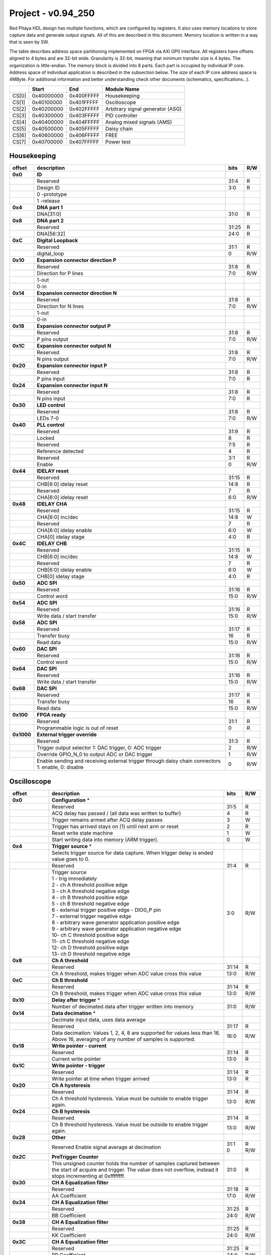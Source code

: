 .. _fpga_094_250:


Project - v0.94_250
*******************

Red Pitaya HDL design has multiple functions, which are configured by registers. It also uses memory locations to store capture data and generate output signals. All of this are described in this document. Memory location is written in a way that is seen by SW. 

The table describes address space partitioning implemented on FPGA via AXI GP0 interface. All registers have offsets aligned to 4 bytes and are 32-bit wide. Granularity is 32-bit, meaning that minimum transfer size is 4 bytes. The organization is little-endian.
The memory block is divided into 8 parts. Each part is occupied by individual IP core. Address space of individual application is described in the subsection below. The size of each IP core address space is 4MByte. 
For additional information and better understanding check other documents (schematics, specifications...).

.. tabularcolumns:: |p{15mm}|p{22mm}|p{22mm}|p{55mm}|

+--------+-------------+------------+----------------------------------+
|        |    Start    | End        | Module Name                      |
+========+=============+============+==================================+
| CS[0]  | 0x40000000  | 0x400FFFFF | Housekeeping                     |
+--------+-------------+------------+----------------------------------+
| CS[1]  | 0x40100000  | 0x401FFFFF | Oscilloscope                     |
+--------+-------------+------------+----------------------------------+
| CS[2]  | 0x40200000  | 0x402FFFFF | Arbitrary signal generator (ASG) |
+--------+-------------+------------+----------------------------------+
| CS[3]  | 0x40300000  | 0x403FFFFF | PID controller                   |
+--------+-------------+------------+----------------------------------+
| CS[4]  | 0x40400000  | 0x404FFFFF | Analog mixed signals (AMS)       |
+--------+-------------+------------+----------------------------------+
| CS[5]  | 0x40500000  | 0x405FFFFF | Daisy chain                      |
+--------+-------------+------------+----------------------------------+
| CS[6]  | 0x40600000  | 0x406FFFFF | FREE                             |
+--------+-------------+------------+----------------------------------+
| CS[7]  | 0x40700000  | 0x407FFFFF | Power test                       |
+--------+-------------+------------+----------------------------------+


Housekeeping
------------

.. tabularcolumns:: |p{15mm}|p{105mm}|p{15mm}|p{15mm}|

+----------+------------------------------------------------+------+-----+
| offset   | description                                    | bits | R/W |
+==========+================================================+======+=====+
| **0x0**  | **ID**                                         |      |     |
+----------+------------------------------------------------+------+-----+
|          | Reserved                                       | 31:4 | R   | 
+----------+------------------------------------------------+------+-----+
|          | Design ID                                      |  3:0 | R   |
+----------+------------------------------------------------+------+-----+
|          |    0 -prototype                                |      |     |
+----------+------------------------------------------------+------+-----+
|          |    1 -release                                  |      |     |
+----------+------------------------------------------------+------+-----+
| **0x4**  | **DNA part 1**                                 |      |     |
+----------+------------------------------------------------+------+-----+
|          | DNA[31:0]                                      | 31:0 | R   |
+----------+------------------------------------------------+------+-----+
| **0x8**  | **DNA part 2**                                 |      |     |
+----------+------------------------------------------------+------+-----+
|          | Reserved                                       | 31:25| R   |
+----------+------------------------------------------------+------+-----+
|          | DNA[56:32]                                     | 24:0 | R   |
+----------+------------------------------------------------+------+-----+
| **0xC**  | **Digital Loopback**                           |      |     |
+----------+------------------------------------------------+------+-----+
|          | Reserved                                       | 31:1 | R   |
+----------+------------------------------------------------+------+-----+
|          | digital_loop                                   |    0 | R/W |
+----------+------------------------------------------------+------+-----+
| **0x10** | **Expansion connector direction P**            |      |     |
+----------+------------------------------------------------+------+-----+
|          | Reserved                                       | 31:8 | R   |
+----------+------------------------------------------------+------+-----+
|          | Direction for P lines                          |  7:0 | R/W |
+----------+------------------------------------------------+------+-----+
|          | 1-out                                          |      |     |
+----------+------------------------------------------------+------+-----+
|          | 0-in                                           |      |     |
+----------+------------------------------------------------+------+-----+
| **0x14** | **Expansion connector direction N**            |      |     |
+----------+------------------------------------------------+------+-----+
|          | Reserved                                       | 31:8 | R   |
+----------+------------------------------------------------+------+-----+
|          | Direction for N lines                          | 7:0  | R/W |
+----------+------------------------------------------------+------+-----+
|          | 1-out                                          |      |     |
+----------+------------------------------------------------+------+-----+
|          | 0-in                                           |      |     |
+----------+------------------------------------------------+------+-----+
| **0x18** | **Expansion connector output P**               |      |     |
+----------+------------------------------------------------+------+-----+
|          | Reserved                                       | 31:8 | R   |
+----------+------------------------------------------------+------+-----+
|          | P pins output                                  | 7:0  | R/W |
+----------+------------------------------------------------+------+-----+
| **0x1C** | **Expansion connector output N**               |      |     |
+----------+------------------------------------------------+------+-----+
|          | Reserved                                       | 31:8 | R   |
+----------+------------------------------------------------+------+-----+
|          | N pins output                                  | 7:0  | R/W |
+----------+------------------------------------------------+------+-----+
| **0x20** | **Expansion connector input P**                |      |     |
+----------+------------------------------------------------+------+-----+
|          | Reserved                                       | 31:8 | R   |
+----------+------------------------------------------------+------+-----+
|          | P pins input                                   | 7:0  | R   |
+----------+------------------------------------------------+------+-----+
| **0x24** | **Expansion connector input N**                |      |     |
+----------+------------------------------------------------+------+-----+
|          | Reserved                                       | 31:8 | R   |
+----------+------------------------------------------------+------+-----+
|          |  N pins input                                  |  7:0 | R   |
+----------+------------------------------------------------+------+-----+
| **0x30** |  **LED control**                               |      |     |
+----------+------------------------------------------------+------+-----+
|          |  Reserved                                      |  31:8| R   |
+----------+------------------------------------------------+------+-----+
|          |  LEDs 7-0                                      |  7:0 | R/W |
+----------+------------------------------------------------+------+-----+
| **0x40** |  **PLL control**                               |      |     |
+----------+------------------------------------------------+------+-----+
|          |  Reserved                                      |  31:9| R   |
+----------+------------------------------------------------+------+-----+
|          |  Locked                                        |    8 | R   |
+----------+------------------------------------------------+------+-----+
|          |  Reserved                                      |   7:5| R   |
+----------+------------------------------------------------+------+-----+
|          |  Reference detected                            |    4 | R   |
+----------+------------------------------------------------+------+-----+
|          |  Reserved                                      |   3:1| R   |
+----------+------------------------------------------------+------+-----+
|          |  Enable                                        |    0 | R/W |
+----------+------------------------------------------------+------+-----+
| **0x44** |  **IDELAY reset**                              |      |     |
+----------+------------------------------------------------+------+-----+
|          |  Reserved                                      | 31:15| R   |
+----------+------------------------------------------------+------+-----+
|          |  CHB[6:0] idelay reset                         |  14:8| R   |
+----------+------------------------------------------------+------+-----+
|          |  Reserved                                      |    7 | R   |
+----------+------------------------------------------------+------+-----+
|          |  CHA[6:0] idelay reset                         |   6:0| R/W |
+----------+------------------------------------------------+------+-----+
| **0x48** |  **IDELAY CHA**                                |      |     |
+----------+------------------------------------------------+------+-----+
|          |  Reserved                                      | 31:15| R   |
+----------+------------------------------------------------+------+-----+
|          |  CHA[6:0] inc/dec                              |  14:8| W   |
+----------+------------------------------------------------+------+-----+
|          |  Reserved                                      |    7 | R   |
+----------+------------------------------------------------+------+-----+
|          |  CHA[6:0] idelay enable                        |   6:0| W   |
+----------+------------------------------------------------+------+-----+
|          |  CHA[0] idelay stage                           |   4:0| R   |
+----------+------------------------------------------------+------+-----+
| **0x4C** |  **IDELAY CHB**                                |      |     |
+----------+------------------------------------------------+------+-----+
|          |  Reserved                                      | 31:15| R   |
+----------+------------------------------------------------+------+-----+
|          |  CHB[6:0] inc/dec                              |  14:8| W   |
+----------+------------------------------------------------+------+-----+
|          |  Reserved                                      |    7 | R   |
+----------+------------------------------------------------+------+-----+
|          |  CHB[6:0] idelay enable                        |   6:0| W   |
+----------+------------------------------------------------+------+-----+
|          |  CHB[0] idelay stage                           |   4:0| R   |
+----------+------------------------------------------------+------+-----+
| **0x50** |  **ADC SPI**                                   |      |     |
+----------+------------------------------------------------+------+-----+
|          |  Reserved                                      | 31:16| R   |
+----------+------------------------------------------------+------+-----+
|          |  Control word                                  |  15:0| R/W |
+----------+------------------------------------------------+------+-----+
| **0x54** |  **ADC SPI**                                   |      |     |
+----------+------------------------------------------------+------+-----+
|          |  Reserved                                      | 31:16| R   |
+----------+------------------------------------------------+------+-----+
|          |  Write data / start transfer                   |  15:0| R/W |
+----------+------------------------------------------------+------+-----+
| **0x58** |  **ADC SPI**                                   |      |     |
+----------+------------------------------------------------+------+-----+
|          |  Reserved                                      | 31:17| R   |
+----------+------------------------------------------------+------+-----+
|          |  Transfer busy                                 |    16| R   |
+----------+------------------------------------------------+------+-----+
|          |  Read data                                     |  15:0| R/W |
+----------+------------------------------------------------+------+-----+
| **0x60** |  **DAC SPI**                                   |      |     |
+----------+------------------------------------------------+------+-----+
|          |  Reserved                                      | 31:16| R   |
+----------+------------------------------------------------+------+-----+
|          |  Control word                                  |  15:0| R/W |
+----------+------------------------------------------------+------+-----+
| **0x64** |  **DAC SPI**                                   |      |     |
+----------+------------------------------------------------+------+-----+
|          |  Reserved                                      | 31:16| R   |
+----------+------------------------------------------------+------+-----+
|          |  Write data / start transfer                   |  15:0| R/W |
+----------+------------------------------------------------+------+-----+
| **0x68** |  **DAC SPI**                                   |      |     |
+----------+------------------------------------------------+------+-----+
|          |  Reserved                                      | 31:17| R   |
+----------+------------------------------------------------+------+-----+
|          |  Transfer busy                                 |    16| R   |
+----------+------------------------------------------------+------+-----+
|          |  Read data                                     |  15:0| R/W |
+----------+------------------------------------------------+------+-----+
| **0x100**|  **FPGA ready**                                |      |     |
+----------+------------------------------------------------+------+-----+
|          |  Reserved                                      | 31:1 | R   |
+----------+------------------------------------------------+------+-----+
|          |  Programmable logic is out of reset            |     0| R   |
+----------+------------------------------------------------+------+-----+
|**0x1000**|  **External trigger override**                 |      |     |
+----------+------------------------------------------------+------+-----+
|          |  Reserved                                      | 31:3 | R   |
+----------+------------------------------------------------+------+-----+
|          |  Trigger output selector                       |     2| R/W |
|          |  1: DAC trigger, 0: ADC trigger                |      |     |
+----------+------------------------------------------------+------+-----+
|          |  Override GPIO_N_0 to output ADC or DAC trigger|     1| R/W |
+----------+------------------------------------------------+------+-----+
|          |  Enable sending and receiving external trigger |     0| R/W |
|          |  through daisy chain connectors                |      |     |
|          |  1: enable, 0: disable                         |      |     |
+----------+------------------------------------------------+------+-----+


Oscilloscope
------------


.. tabularcolumns:: |p{15mm}|p{105mm}|p{15mm}|p{15mm}|

+----------+----------------------------------------------------+------+-----+
| offset   | description                                        | bits | R/W |
+==========+====================================================+======+=====+
| **0x0**  | **Configuration** *                                |      |     |
+----------+----------------------------------------------------+------+-----+
|          | Reserved                                           |  31:5|   R |
+----------+----------------------------------------------------+------+-----+
|          | ACQ delay has passed                             / |     4|   R |
|          | (all data was written to buffer)                   |      |     |
+----------+----------------------------------------------------+------+-----+
|          | Trigger remains armed after ACQ delay passes       |     3|   W |
+----------+----------------------------------------------------+------+-----+
|          | Trigger has arrived                                |     2|   R |
|          | stays on (1) until next arm or reset               |      |     |
+----------+----------------------------------------------------+------+-----+
|          | Reset write state machine                          |     1|   W |
+----------+----------------------------------------------------+------+-----+
|          | Start writing data into memory (ARM trigger).      |     0|   W |
+----------+----------------------------------------------------+------+-----+
| **0x4**  | **Trigger source** *                               |      |     |
+----------+----------------------------------------------------+------+-----+
|          |  Selects trigger source for data capture. When     |      |     |
|          |  trigger delay is ended value goes to 0.           |      |     |
+----------+----------------------------------------------------+------+-----+
|          |  Reserved                                          |  31:4|   R |
+----------+----------------------------------------------------+------+-----+
|          | | Trigger source                                   |  3:0 | R/W |
|          | | 1 - trig immediately                             |      |     |
|          | | 2 - ch A threshold positive edge                 |      |     |
|          | | 3 - ch A threshold negative edge                 |      |     |
|          | | 4 - ch B threshold positive edge                 |      |     |
|          | | 5 - ch B threshold negative edge                 |      |     |
|          | | 6 - external trigger positive edge - DIO0_P pin  |      |     |
|          | | 7 - external trigger negative edge               |      |     |
|          | | 8 - arbitrary wave generator application       \ |      |     |
|          |       positive edge                                |      |     |
|          | | 9 - arbitrary wave generator application         |      |     |
|          |       negative edge                             \  |      |     |
|          | | 10- ch C threshold positive edge                 |      |     |
|          | | 11- ch C threshold negative edge                 |      |     |
|          | | 12- ch D threshold positive edge                 |      |     |
|          | | 13- ch D threshold negative edge                 |      |     |
+----------+----------------------------------------------------+------+-----+
| **0x8**  | **Ch A threshold**                                 |      |     |
+----------+----------------------------------------------------+------+-----+
|          | Reserved                                           | 31:14| R   |
+----------+----------------------------------------------------+------+-----+
|          | Ch A threshold, makes trigger when ADC value       | 13:0 | R/W |
|          | cross this value                                   |      |     |
+----------+----------------------------------------------------+------+-----+
| **0xC**  | **Ch B threshold**                                 |      |     |
+----------+----------------------------------------------------+------+-----+
|          | Reserved                                           | 31:14| R   |
+----------+----------------------------------------------------+------+-----+
|          | Ch B threshold, makes trigger when ADC value       | 13:0 | R/W |
|          | cross this value                                   |      |     |
+----------+----------------------------------------------------+------+-----+
| **0x10** | **Delay after trigger** *                          |      |     |
+----------+----------------------------------------------------+------+-----+
|          | Number of decimated data after trigger written     | 31:0 | R/W |
|          | into memory                                        |      |     |
+----------+----------------------------------------------------+------+-----+
| **0x14** | **Data decimation** *                              |      |     |
+----------+----------------------------------------------------+------+-----+
|          | Decimate input data, uses data average             |      |     |
+----------+----------------------------------------------------+------+-----+
|          | Reserved                                           | 31:17| R   |
+----------+----------------------------------------------------+------+-----+
|          | Data decimation: Values 1, 2, 4, 8 are supported   | 16:0 | R/W |
|          | for values less than 16. Above 16, averaging       |      |     |
|          | of any number of samples is supported.             |      |     |
+----------+----------------------------------------------------+------+-----+
| **0x18** | **Write pointer - current**                        |      |     |
+----------+----------------------------------------------------+------+-----+
|          | Reserved                                           | 31:14| R   |
+----------+----------------------------------------------------+------+-----+
|          | Current write pointer                              | 13:0 | R   |
+----------+----------------------------------------------------+------+-----+
| **0x1C** | **Write pointer - trigger**                        |      |     |
+----------+----------------------------------------------------+------+-----+
|          | Reserved                                           | 31:14| R   |
+----------+----------------------------------------------------+------+-----+
|          | Write pointer at time when trigger arrived         | 13:0 | R   |
+----------+----------------------------------------------------+------+-----+
| **0x20** | **Ch A hysteresis**                                |      |     |
+----------+----------------------------------------------------+------+-----+
|          | Reserved                                           | 31:14| R   |
+----------+----------------------------------------------------+------+-----+
|          | Ch A threshold hysteresis. Value must be outside   | 13:0 | R/W |
|          | to enable trigger again.                           |      |     |
+----------+----------------------------------------------------+------+-----+
| **0x24** | **Ch B hysteresis**                                |      |     |
+----------+----------------------------------------------------+------+-----+
|          | Reserved                                           | 31:14| R   |
+----------+----------------------------------------------------+------+-----+
|          | Ch B threshold hysteresis. Value must be outside   | 13:0 | R/W |
|          | to enable trigger again.                           |      |     |
+----------+----------------------------------------------------+------+-----+
| **0x28** | **Other**                                          |      |     |
+----------+----------------------------------------------------+------+-----+
|          | Reserved                                           | 31:1 | R   |
|          | Enable signal average at decimation                | 0    | R/W |
+----------+----------------------------------------------------+------+-----+
| **0x2C** | **PreTrigger Counter**                             |      |     |
+----------+----------------------------------------------------+------+-----+
|          | This unsigned counter holds the number of samples  | 31:0 | R   |
|          | captured between the start of acquire and trigger. |      |     |
|          | The value does not overflow, instead it stops      |      |     |
|          | incrementing at 0xffffffff.                        |      |     |
+----------+----------------------------------------------------+------+-----+
| **0x30** | **CH A Equalization filter**                       |      |     |
+----------+----------------------------------------------------+------+-----+
|          | Reserved                                           | 31:18| R   |
+----------+----------------------------------------------------+------+-----+
|          | AA Coefficient                                     | 17:0 | R/W |
+----------+----------------------------------------------------+------+-----+
| **0x34** | **CH A Equalization filter**                       |      |     |
+----------+----------------------------------------------------+------+-----+
|          | Reserved                                           | 31:25| R   |
+----------+----------------------------------------------------+------+-----+
|          | BB Coefficient                                     | 24:0 | R/W |
+----------+----------------------------------------------------+------+-----+
| **0x38** | **CH A Equalization filter**                       |      |     |
+----------+----------------------------------------------------+------+-----+
|          | Reserved                                           | 31:25| R   |
+----------+----------------------------------------------------+------+-----+
|          | KK Coefficient                                     | 24:0 | R/W |
+----------+----------------------------------------------------+------+-----+
| **0x3C** | **CH A Equalization filter**                       |      |     |
+----------+----------------------------------------------------+------+-----+
|          | Reserved                                           | 31:25| R   |
+----------+----------------------------------------------------+------+-----+
|          | PP Coefficient                                     | 24:0 | R/W |
+----------+----------------------------------------------------+------+-----+
| **0x40** | **CH B Equalization filter**                       |      |     |
+----------+----------------------------------------------------+------+-----+
|          | Reserved                                           | 31:18| R   |
+----------+----------------------------------------------------+------+-----+
|          | AA Coefficient                                     | 17:0 | R/W |
+----------+----------------------------------------------------+------+-----+
| **0x44** | **CH B Equalization filter**                       |      |     |
+----------+----------------------------------------------------+------+-----+
|          | Reserved                                           | 31:25| R   |
+----------+----------------------------------------------------+------+-----+
|          | BB Coefficient                                     | 24:0 | R/W |
+----------+----------------------------------------------------+------+-----+
| **0x48** | **CH B Equalization filter**                       |      |     |
+----------+----------------------------------------------------+------+-----+
|          | Reserved                                           | 31:25| R   |
+----------+----------------------------------------------------+------+-----+
|          | KK Coefficient                                     | 24:0 | R/W |
+----------+----------------------------------------------------+------+-----+
| **0x4C** | **CH B Equalization filter**                       |      |     |
+----------+----------------------------------------------------+------+-----+
|          | Reserved                                           | 31:25| R   |
+----------+----------------------------------------------------+------+-----+
|          | PP Coefficient                                     | 24:0 | R/W |
+----------+----------------------------------------------------+------+-----+
| **0x50** | **CH A AXI lower address**                         |      |     |
+----------+----------------------------------------------------+------+-----+
|          | Starting writing address                           | 31:0 | R/W |
+----------+----------------------------------------------------+------+-----+
| **0x54** | **CH A AXI upper address**                         |      |     |
+----------+----------------------------------------------------+------+-----+
|          | Address where it jumps to lower                    | 31:0 | R/W |
+----------+----------------------------------------------------+------+-----+
| **0x58** | **CH A AXI delay after trigger**                   |      |     |
+----------+----------------------------------------------------+------+-----+
|          | Number of decimated data after trigger written     | 31:0 | R/W |
|          | into memory                                        |      |     |
+----------+----------------------------------------------------+------+-----+
| **0x5C** | **CH A AXI enable master**                         |      |     |
+----------+----------------------------------------------------+------+-----+
|          | Reserved                                           | 31:1 | R   |
+----------+----------------------------------------------------+------+-----+
|          | Enable AXI master                                  | 0    | R/W |
+----------+----------------------------------------------------+------+-----+
| **0x60** | **CH A AXI write pointer - trigger**               |      |     |
+----------+----------------------------------------------------+------+-----+
|          | Write pointer at time when trigger arrived         | 31:0 | R   |
+----------+----------------------------------------------------+------+-----+
| **0x64** | **CH A AXI write pointer - current**               |      |     |
+----------+----------------------------------------------------+------+-----+
|          | Current write pointer                              | 31:0 | R   |
+----------+----------------------------------------------------+------+-----+
| **0x70** | **CH B AXI lower address**                         |      |     |
+----------+----------------------------------------------------+------+-----+
|          | Starting writing address                           | 31:0 | R/W |
+----------+----------------------------------------------------+------+-----+
| **0x74** | **CH B AXI upper address**                         |      |     |
+----------+----------------------------------------------------+------+-----+
|          | Address where it jumps to lower                    | 31:0 | R/W |
+----------+----------------------------------------------------+------+-----+
| **0x78** | **CH B AXI delay after trigger**                   |      |     |
+----------+----------------------------------------------------+------+-----+
|          | Number of decimated data after trigger written     | 31:0 | R/W |
|          | into memory                                        |      |     |
+----------+----------------------------------------------------+------+-----+
| **0x7C** | **CH B AXI enable master**                         |      |     |
+----------+----------------------------------------------------+------+-----+
|          | Reserved                                           | 31:1 | R   |
+----------+----------------------------------------------------+------+-----+
|          | Enable AXI master                                  | 0    | R/W |
+----------+----------------------------------------------------+------+-----+
| **0x80** | **CH B AXI write pointer - trigger**               |      |     |
+----------+----------------------------------------------------+------+-----+
|          | Write pointer at time when trigger arrived         | 31:0 | R   |
+----------+----------------------------------------------------+------+-----+
| **0x84** | **CH B AXI write pointer - current**               |      |     |
+----------+----------------------------------------------------+------+-----+
|          | Current write pointer                              | 31:0 | R   |
+----------+----------------------------------------------------+------+-----+
| **0x88** | **AXI state registers**                            |      |     |
+----------+----------------------------------------------------+------+-----+
|          | Reserved                                           | 31:21|   R |
+----------+----------------------------------------------------+------+-----+
|          | CH B AXI - ACQ delay has passed                  / |    20|   R |
|          | (all data was written to buffer)                   |      |     |
+----------+----------------------------------------------------+------+-----+
|          | CH B AXI - Trigger remains armed /                 |      |     |
|          | after ACQ delay passes                             |    19|   R |
+----------+----------------------------------------------------+------+-----+
|          | CH B AXI - Trigger has arrived                     |      |   R |
|          | stays on (1) until next arm or reset               |    18|     |
+----------+----------------------------------------------------+------+-----+
|          | Reserved                                           |    17|   R |
+----------+----------------------------------------------------+------+-----+
|          | CH A AXI - Trigger armed                           |    16|   R |
+----------+----------------------------------------------------+------+-----+
|          | Reserved                                           |  15:5|   R |
+----------+----------------------------------------------------+------+-----+
|          | CH A AXI - ACQ delay has passed                  / |     4|   R |
|          | (all data was written to buffer)                   |      |     |
+----------+----------------------------------------------------+------+-----+
|          | CH A AXI - Trigger remains armed /                 |      |     |
|          | after ACQ delay passes                             |     3|   R |
+----------+----------------------------------------------------+------+-----+
|          | CH A AXI - Trigger has arrived                     |     2|     |
|          | stays on (1) until next arm or reset               |      |   R |
+----------+----------------------------------------------------+------+-----+
|          | Reserved                                           |     1|   R |
+----------+----------------------------------------------------+------+-----+
|          | CH A AXI - Trigger armed                           |     0|   R |
+----------+----------------------------------------------------+------+-----+
| **0x90** | **Trigger debouncer time**                         |      |     |
+----------+----------------------------------------------------+------+-----+
|          | Number of ADC clock periods trigger is disabled    | 19:0 | R/W |
|          | after activation reset value is decimal 62500 or   |      |     |
|          | equivalent to 0.5ms                                |      |     |
+----------+----------------------------------------------------+------+-----+
| **0xA0** | **Accumulator data sequence length**               |      |     |
+----------+----------------------------------------------------+------+-----+
|          | Reserved                                           | 31:14| R   |
+----------+----------------------------------------------------+------+-----+
| **0xA4** | **Accumulator data offset corection ChA**          |      |     |
+----------+----------------------------------------------------+------+-----+
|          | Reserved                                           | 31:14| R   |
+----------+----------------------------------------------------+------+-----+
|          | signed offset value                                | 13:0 | R/W |
+----------+----------------------------------------------------+------+-----+
| **0xA8** | **Accumulator data offset corection ChB**          |      |     |
+----------+----------------------------------------------------+------+-----+
|          | Reserved                                           | 31:14| R   |
+----------+----------------------------------------------------+------+-----+
|          | signed offset value                                | 13:0 | R/W |
+----------+----------------------------------------------------+------+-----+
| **0x10000| **Memory data (16k samples)**                      |      |     |
| to       |                                                    |      |     |
| 0x1FFFC**|                                                    |      |     |
+----------+----------------------------------------------------+------+-----+
|          | Reserved                                           | 31:16| R   |
+----------+----------------------------------------------------+------+-----+    
|          | Captured data for ch A                             | 15:0 | R   |
+----------+----------------------------------------------------+------+-----+    
| **0x20000| **Memory data (16k samples)**                      |      |     |
| to       |                                                    |      |     |
| 0x2FFFC**|                                                    |      |     |
+----------+----------------------------------------------------+------+-----+
|          | Reserved                                           | 31:16| R   |
+----------+----------------------------------------------------+------+-----+    
|          | Captured data for ch B                             | 15:0 | R   |
+----------+----------------------------------------------------+------+-----+    


Arbitrary Signal Generator (ASG)
--------------------------------



.. tabularcolumns:: |p{15mm}|p{105mm}|p{15mm}|p{15mm}|

+----------+----------------------------------------------------+------+-----+    
| offset   | description                                        | bits | R/W |
+==========+====================================================+======+=====+
| **0x0**  |  **Configuration**                                 |      |     |
+----------+----------------------------------------------------+------+-----+    
|          |  Reserved                                          | 31:28| R   |
+----------+----------------------------------------------------+------+-----+
|          |  ch B runtime temp. alarm                          | 27   | R   |
+----------+----------------------------------------------------+------+-----+   
|          |  ch B latched temp. alarm                          | 26   | R/W |
+----------+----------------------------------------------------+------+-----+   
|          |  ch B enable temp. protection                      | 25   | R/W |
+----------+----------------------------------------------------+------+-----+    
|          |  ch B external gated repetitions                   | 24   | R/W |
+----------+----------------------------------------------------+------+-----+    
|          |  ch B set output to 0                              | 23   | R/W |
+----------+----------------------------------------------------+------+-----+    
|          |  ch B SM reset                                     | 22   | R/W |
+----------+----------------------------------------------------+------+-----+    
|          |  Reserved                                          | 21   | R/W |
+----------+----------------------------------------------------+------+-----+    
|          |  ch B SM wrap pointer (if disabled starts at       | 20   | R/W |
|          |  address0 )                                        |      |     |
+----------+----------------------------------------------------+------+-----+    
|          | | ch B trigger selector: (don't change when SM is  | 19:16| R/W |
|          | | active)                                          |      |     |
|          | | 1-trig immediately                               |      |     |
|          | | 2-external trigger positive edge - DIO0_P pin    |      |     |
|          | | 3-external trigger negative edge                 |      |     |
+----------+----------------------------------------------------+------+-----+    
|          |  Reserved                                          | 15:12| R   |
+----------+----------------------------------------------------+------+-----+
|          |  ch A runtime temp. alarm                          | 11   | R   |
+----------+----------------------------------------------------+------+-----+   
|          |  ch A latched temp. alarm                          | 10   | R/W |
+----------+----------------------------------------------------+------+-----+   
|          |  ch A enable temp. protection                      | 9    | R/W |
+----------+----------------------------------------------------+------+-----+    
|          |  ch A external gated bursts                        | 8    | R/W |
+----------+----------------------------------------------------+------+-----+    
|          |  ch A set output to 0                              | 7    | R/W |
+----------+----------------------------------------------------+------+-----+    
|          |  ch A SM reset                                     | 6    | R/W |
+----------+----------------------------------------------------+------+-----+    
|          |  Reserved                                          | 5    | R/W |
+----------+----------------------------------------------------+------+-----+    
|          |  ch A SM wrap pointer (if disabled starts at       | 4    | R/W |
|          |  address 0)                                        |      |     |
+----------+----------------------------------------------------+------+-----+    
|          | | ch A trigger selector: (don't change when SM is  | 3:0  | R/W |
|          | | active)                                          |      |     |
|          | | 1-trig immediately                               |      |     |
|          | | 2-external trigger positive edge - DIO0_P pin    |      |     |
|          | | 3-external trigger negative edge                 |      |     |
+----------+----------------------------------------------------+------+-----+    
| **0x4**  |  **Ch A amplitude scale and offset**               |      |     |
+----------+----------------------------------------------------+------+-----+    
|          |  out  = (data*scale)/0x2000 + offset               |      |     |
+----------+----------------------------------------------------+------+-----+    
|          |  Reserved                                          | 31:30| R   |
+----------+----------------------------------------------------+------+-----+    
|          |  Amplitude offset                                  | 29:16| R/W |
+----------+----------------------------------------------------+------+-----+    
|          |  Reserved                                          | 15:14| R   |
+----------+----------------------------------------------------+------+-----+    
|          |  Amplitude scale. 0x2000 == multiply by 1. Unsigned| 13:0 | R/W |
+----------+----------------------------------------------------+------+-----+    
| **0x8**  |  **Ch A counter wrap**                             |      |     |
+----------+----------------------------------------------------+------+-----+    
|          |  Reserved                                          | 31:30| R   |
+----------+----------------------------------------------------+------+-----+    
|          |  Value where counter wraps around. Depends on SM   | 29:0 | R/W |
|          |  wrap setting. If it is 1 new value is  get by     |      |     |
|          |  wrap, if value is 0 counter goes to offset value. |      |     |
|          |  16 bits for decimals.                             |      |     |
+----------+----------------------------------------------------+------+-----+    
| **0xC**  |  **Ch A start offset**                             |      |     |
+----------+----------------------------------------------------+------+-----+    
|          |  Reserved                                          | 31:30| R   |
+----------+----------------------------------------------------+------+-----+    
|          |  Counter start offset. Start offset when trigger   | 29:0 | R/W |
|          |  arrives. 16 bits for decimals.                    |      |     |
+----------+----------------------------------------------------+------+-----+    
| **0x10** |   **Ch A counter step**                            |      |     |
+----------+----------------------------------------------------+------+-----+    
|          |  Reserved                                          | 31:30| R   |
+----------+----------------------------------------------------+------+-----+    
|          |  Counter step. 16 bits for decimals.               | 29:0 | R/W |
+----------+----------------------------------------------------+------+-----+    
| **0x14** |   **Ch A counter step- lower bits**                |      |     |
+----------+----------------------------------------------------+------+-----+    
|          |  Counter step read                                 | 31:0 | R   |
+----------+----------------------------------------------------+------+-----+    
| **0x18** |   **Ch A number of read cycles in one burst**      |      |     |
+----------+----------------------------------------------------+------+-----+    
|          |  Reserved                                          | 31:16| R   |
+----------+----------------------------------------------------+------+-----+    
|          |  Number of repeats of table readout. 0=infinite    | 15:0 | R/W |
+----------+----------------------------------------------------+------+-----+    
| **0x1C** |   **Ch A number of burst repetitions**             |      |     |
+----------+----------------------------------------------------+------+-----+    
|          |  Reserved                                          | 31:16| R   |
+----------+----------------------------------------------------+------+-----+    
|          |  Number of repetitions.                            |      |     |
|          |  0=disabled 0xffff=infinite                        | 15:0 | R/W |
+----------+----------------------------------------------------+------+-----+    
| **0x20** |   **Ch A delay between burst repetitions**         |      |     |
+----------+----------------------------------------------------+------+-----+    
|          |  Delay between repetitions. Granularity=1us        | 31:0 | R/W |
+----------+----------------------------------------------------+------+-----+    
| **0x24** |   **Ch B amplitude scale and offset**              |      |     |
+----------+----------------------------------------------------+------+-----+    
|          |  out  = (data*scale)/0x2000 + offset               |      |     |
+----------+----------------------------------------------------+------+-----+    
|          |  Reserved                                          | 31:30| R   |
+----------+----------------------------------------------------+------+-----+    
|          |  Amplitude offset                                  | 29:16| R/W |
+----------+----------------------------------------------------+------+-----+    
|          |  Reserved                                          | 15:14| R   |
+----------+----------------------------------------------------+------+-----+    
|          |  Amplitude scale. 0x2000 == multiply by 1. Unsigned| 13:0 | R/W |
+----------+----------------------------------------------------+------+-----+    
| **0x28** |   **Ch B counter wrap**                            |      |     |
+----------+----------------------------------------------------+------+-----+    
|          |  Reserved                                          | 31:30| R   |
+----------+----------------------------------------------------+------+-----+    
|          |  Value where counter wraps around. Depends on SM   | 29:0 | R/W |
|          |  wrap setting. If it is 1 new value is  get by     |      |     |
|          |  wrap, if value is 0 counter goes to offset value. |      |     |
|          |  16 bits for decimals.                             |      |     |
+----------+----------------------------------------------------+------+-----+    
| **0x2C** |   **Ch B start offset**                            |      |     |
+----------+----------------------------------------------------+------+-----+    
|          |  Reserved                                          | 31:30| R   |
+----------+----------------------------------------------------+------+-----+    
|          |  Counter start offset. Start offset when trigger   | 29:0 | R/W |
|          |  arrives. 16 bits for decimals.                    |      |     |
+----------+----------------------------------------------------+------+-----+    
| **0x30** |   **Ch B counter step**                            |      |     |
+----------+----------------------------------------------------+------+-----+    
|          |  Reserved                                          | 31:30| R   |
+----------+----------------------------------------------------+------+-----+    
|          |  Counter step. 16 bits for decimals.               | 29:0 | R/W |
+----------+----------------------------------------------------+------+-----+    
| **0x34** |   **Ch B counter step- lower bits**                |      |     |
+----------+----------------------------------------------------+------+-----+    
|          |  Counter step read                                 | 31:0 | R   |
+----------+----------------------------------------------------+------+-----+    
| **0x38** |   **Ch B number of read cycles in one burst**      |      |     |
+----------+----------------------------------------------------+------+-----+    
|          |  Reserved                                          | 31:16| R   |
+----------+----------------------------------------------------+------+-----+    
|          |  Number of repeats of table readout. 0=infinite    | 15:0 | R/W |
+----------+----------------------------------------------------+------+-----+    
| **0x3C** |   **Ch B number of burst repetitions**             |      |     |
+----------+----------------------------------------------------+------+-----+    
|          |  Reserved                                          | 31:16| R   |
+----------+----------------------------------------------------+------+-----+    
|          |  Number of repetitions.                            |      |     |
|          |  0=disabled 0xffff=infinite                        | 15:0 | R/W |
+----------+----------------------------------------------------+------+-----+    
| **0x40** |   **Ch B delay between burst repetitions**         |      |     |
+----------+----------------------------------------------------+------+-----+    
|          |  Delay between repetitions. Granularity=1us        | 31:0 | R/W |
+----------+----------------------------------------------------+------+-----+    
| **0x44** |   **Ch A value of last sample in burst**           |      |     |
+----------+----------------------------------------------------+------+-----+    
|          |  Reserved                                          | 31:14| R   |
+----------+----------------------------------------------------+------+-----+    
|          |  Last value of burst                               | 13:0 | R/W |
+----------+----------------------------------------------------+------+-----+    
| **0x48** |   **Ch B value of last sample in burst**           |      |     |
+----------+----------------------------------------------------+------+-----+    
|          |  Reserved                                          | 31:14| R   |
+----------+----------------------------------------------------+------+-----+    
|          |  Last value of burst                               | 13:0 | R/W |
+----------+----------------------------------------------------+------+-----+    
| **0x4C** |   **Ch A counter step- lower bits**                |      |     |
+----------+----------------------------------------------------+------+-----+    
|          |  Counter step write                                | 31:0 | W   |
+----------+----------------------------------------------------+------+-----+    
| **0x50** |   **Ch B counter step- lower bits**                |      |     |
+----------+----------------------------------------------------+------+-----+    
|          |  Counter step write                                | 31:0 | W   |
+----------+----------------------------------------------------+------+-----+
| **0x54** |   **External trigger debouncer**                   |      |     |
+----------+----------------------------------------------------+------+-----+
|          | Number of ADC clock periods trigger is disabled    | 19:0 | R/W |
|          | after activation. Default value is decimal 62500 or|      |     |
|          | equivalent to 0.5ms                                |      |     |
+----------+----------------------------------------------------+------+-----+
| **0x60** |   **Ch A buffer current read pointer**             |      |     |
+----------+----------------------------------------------------+------+-----+    
|          |  Reserved                                          | 31:16| R   |
+----------+----------------------------------------------------+------+-----+    
|          |  Read pointer                                      | 15:2 | R/W |
+----------+----------------------------------------------------+------+-----+    
|          |  Reserved                                          | 1:0  | R   |
+----------+----------------------------------------------------+------+-----+  
| **0x64** |   **Ch B buffer current read pointer**             |      |     |
+----------+----------------------------------------------------+------+-----+    
|          |  Reserved                                          | 31:16| R   |
+----------+----------------------------------------------------+------+-----+    
|          |  Read pointer                                      | 15:2 | R/W |
+----------+----------------------------------------------------+------+-----+    
|          |  Reserved                                          | 1:0  | R   |
+----------+----------------------------------------------------+------+-----+    
| **0x68** |   **Ch A initial value of generator   **           |      |     |
+----------+----------------------------------------------------+------+-----+    
|          |  Reserved                                          | 31:14| R   |
+----------+----------------------------------------------------+------+-----+    
|          |  First value                                       | 13:0 | R/W |
+----------+----------------------------------------------------+------+-----+    
| **0x6C** |   **Ch B initial value of generator   **           |      |     |
+----------+----------------------------------------------------+------+-----+    
|          |  Reserved                                          | 31:14| R   |
+----------+----------------------------------------------------+------+-----+    
|          |  First value                                       | 13:0 | R/W |
+----------+----------------------------------------------------+------+-----+    
| **0x10000|  Ch A memory data (16k samples)                    |      |     |
| to       |                                                    |      |     |
| 0x1FFFC**|                                                    |      |     |
+----------+----------------------------------------------------+------+-----+    
|          |  Reserved                                          | 31:14| R   |
+----------+----------------------------------------------------+------+-----+    
|          |  ch A data                                         | 13:0 | R/W |
+----------+----------------------------------------------------+------+-----+    
| **0x20000|  Ch B memory data (16k samples)                    |      |     |
| to       |                                                    |      |     |
| 0x2FFFC**|                                                    |      |     |
+----------+----------------------------------------------------+------+-----+    
|          |  Reserved                                          | 31:14| R   |
+----------+----------------------------------------------------+------+-----+    
|          |  ch B data                                         | 13:0 | R/W |
+----------+----------------------------------------------------+------+-----+



PID Controller
--------------

.. tabularcolumns:: |p{15mm}|p{105mm}|p{15mm}|p{15mm}|

+----------+----------------------------------------------------+------+-----+    
| offset   | description                                        | bits | R/W |
+==========+====================================================+======+=====+
| **0x0**  | **Configuration**                                  |      |     |
+----------+----------------------------------------------------+------+-----+    
|          | Reserved                                           | 31:4 | R   |
+----------+----------------------------------------------------+------+-----+    
|          | PID22 integrator reset                             | 3    | R/W |
+----------+----------------------------------------------------+------+-----+    
|          | PID21 integrator reset                             | 2    | R/W |
+----------+----------------------------------------------------+------+-----+    
|          | PID12 integrator reset                             | 1    | R/W |
+----------+----------------------------------------------------+------+-----+    
|          | PID11 integrator reset                             | 0    | R/W |
+----------+----------------------------------------------------+------+-----+    
| **0x10** | **PID11 set point**                                |      |     |
+----------+----------------------------------------------------+------+-----+    
|          | Reserved                                           | 31:14|  R  |
+----------+----------------------------------------------------+------+-----+    
|          | PID11 set point                                    | 13:0 |  R/W|
+----------+----------------------------------------------------+------+-----+    
| **0x14** | **PID11 proportional coefficient**                 |      |     |
+----------+----------------------------------------------------+------+-----+    
|          | Reserved                                           | 31:14|  R  |
+----------+----------------------------------------------------+------+-----+    
|          | PID11 Kp                                           | 13:0 |  R/W|
+----------+----------------------------------------------------+------+-----+    
| **0x18** | **PID11 integral coefficient**                     |      |     |
+----------+----------------------------------------------------+------+-----+    
|          | Reserved                                           | 31:14|  R  |
+----------+----------------------------------------------------+------+-----+    
|          | PID11 Ki                                           | 13:0 |  R/W|
+----------+----------------------------------------------------+------+-----+    
| **0x1C** | **PID11 derivative coefficient**                   |      |     |
+----------+----------------------------------------------------+------+-----+    
|          | Reserved                                           | 31:14|  R  |
+----------+----------------------------------------------------+------+-----+    
|          | PID11 Kd                                           | 13:0 |  R/W|
+----------+----------------------------------------------------+------+-----+    
| **0x20** | **PID12 set point**                                |      |     |
+----------+----------------------------------------------------+------+-----+    
|          | Reserved                                           | 31:14|  R  |
+----------+----------------------------------------------------+------+-----+    
|          | PID12 set point                                    | 13:0 |  R/W|
+----------+----------------------------------------------------+------+-----+    
| **0x24** | **PID12 proportional coefficient**                 |      |     |
+----------+----------------------------------------------------+------+-----+    
|          | Reserved                                           | 31:14|  R  |
+----------+----------------------------------------------------+------+-----+    
|          | PID12 Kp                                           | 13:0 |  R/W|
+----------+----------------------------------------------------+------+-----+    
| **0x28** | **PID12 integral coefficient**                     |      |     |
+----------+----------------------------------------------------+------+-----+    
|          | Reserved                                           | 31:14|  R  |
+----------+----------------------------------------------------+------+-----+    
|          | PID12 Ki                                           | 13:0 |  R/W|
+----------+----------------------------------------------------+------+-----+    
| **0x2C** | **PID12 derivative coefficient**                   |      |     |
+----------+----------------------------------------------------+------+-----+    
|          | Reserved                                           | 31:14|  R  |
+----------+----------------------------------------------------+------+-----+    
|          | PID12 Kd                                           | 13:0 |  R/W|
+----------+----------------------------------------------------+------+-----+    
| **0x30** | **PID21 set point**                                |      |     |
+----------+----------------------------------------------------+------+-----+    
|          | Reserved                                           | 31:14|  R  |
+----------+----------------------------------------------------+------+-----+    
|          | PID21 set point                                    | 13:0 |  R/W|
+----------+----------------------------------------------------+------+-----+    
| **0x34** | **PID21 proportional coefficient**                 |      |     |
+----------+----------------------------------------------------+------+-----+    
|          | Reserved                                           | 31:14|  R  |
+----------+----------------------------------------------------+------+-----+    
|          | PID21 Kp                                           | 13:0 |  R/W|
+----------+----------------------------------------------------+------+-----+    
| **0x38** | **PID21 integral coefficient**                     |      |     |
+----------+----------------------------------------------------+------+-----+    
|          | Reserved                                           | 31:14|  R  |
+----------+----------------------------------------------------+------+-----+    
|          | PID21 Ki                                           | 13:0 |  R/W|
+----------+----------------------------------------------------+------+-----+    
| **0x3C** | **PID21 derivative coefficient**                   |      |     |
+----------+----------------------------------------------------+------+-----+    
|          | Reserved                                           | 31:14|  R  |
+----------+----------------------------------------------------+------+-----+    
|          | PID21 Kd                                           | 13:0 |  R/W|
+----------+----------------------------------------------------+------+-----+    
| **0x40** | **PID22 set point**                                |      |     |
+----------+----------------------------------------------------+------+-----+    
|          | Reserved                                           | 31:14|  R  |
+----------+----------------------------------------------------+------+-----+    
|          | PID22 set point                                    | 13:0 |  R/W|
+----------+----------------------------------------------------+------+-----+    
| **0x44** | **PID22 proportional coefficient**                 |      |     |
+----------+----------------------------------------------------+------+-----+    
|          | Reserved                                           | 31:14|  R  |
+----------+----------------------------------------------------+------+-----+    
|          | PID22 Kp                                           | 13:0 |  R/W|
+----------+----------------------------------------------------+------+-----+    
| **0x48** | **PID22 integral coefficient**                     |      |     |
+----------+----------------------------------------------------+------+-----+    
|          | Reserved                                           | 31:14|  R  |
+----------+----------------------------------------------------+------+-----+    
|          | PID22 Ki                                           | 13:0 |  R/W|
+----------+----------------------------------------------------+------+-----+    
| **0x4C** | **PID22 derivative coefficient**                   |      |     |
+----------+----------------------------------------------------+------+-----+    
|          | Reserved                                           | 31:14|  R  |
+----------+----------------------------------------------------+------+-----+    
|          | PID22 Kd                                           | 13:0 |  R/W|
+----------+----------------------------------------------------+------+-----+    

--------------------------
Analog Mixed Signals (AMS)
--------------------------

.. tabularcolumns:: |p{15mm}|p{105mm}|p{15mm}|p{15mm}|

+----------+-----------------------------------------------------+------+-----+    
| offset   | description                                         | bits | R/W |
+==========+=====================================================+======+=====+
| **0x0**  | **XADC AIF0** (disabled)                            |      |     |
+----------+-----------------------------------------------------+------+-----+    
|          | Reserved                                            | 31:12| R   |
+----------+-----------------------------------------------------+------+-----+    
|          | AIF0 value                                          | 11:0 | R   |
+----------+-----------------------------------------------------+------+-----+    
| **0x4**  | **XADC AIF1** (disabled)                            |      |     |
+----------+-----------------------------------------------------+------+-----+    
|          | Reserved                                            | 31:12| R   |
+----------+-----------------------------------------------------+------+-----+    
|          | AIF1 value                                          | 11:0 | R   |
+----------+-----------------------------------------------------+------+-----+    
| **0x8**  | **XADC AIF2** (disabled)                            |      |     |
+----------+-----------------------------------------------------+------+-----+    
|          | Reserved                                            | 31:12| R   |
+----------+-----------------------------------------------------+------+-----+    
|          | AIF2 value                                          | 11:0 | R   |
+----------+-----------------------------------------------------+------+-----+    
| **0xC**  | **XADC AIF3** (disabled)                            |      |     |
+----------+-----------------------------------------------------+------+-----+    
|          | Reserved                                            | 31:12| R   |
+----------+-----------------------------------------------------+------+-----+    
|          | AIF3 value                                          | 11:0 | R   |
+----------+-----------------------------------------------------+------+-----+    
| **0x10** | **XADC AIF4** (disabled)                            |      |     |
+----------+-----------------------------------------------------+------+-----+    
|          | Reserved                                            | 31:12| R   |
+----------+-----------------------------------------------------+------+-----+    
|          | AIF4 value (5V power supply)                        | 11:0 | R   |
+----------+-----------------------------------------------------+------+-----+    
| **0x20** | **PWM DAC0**                                        |      |     |
+----------+-----------------------------------------------------+------+-----+    
|          | Reserved                                            | 31:24| R   |
+----------+-----------------------------------------------------+------+-----+    
|          | PWM value (100% == 255)                             | 23:16| R/W |
+----------+-----------------------------------------------------+------+-----+    
|          | Bit select for PWM repetition which have value PWM+1| 15:0 | R/W |
+----------+-----------------------------------------------------+------+-----+    
| **0x24** | **PWM DAC1**                                        |      |     |
+----------+-----------------------------------------------------+------+-----+    
|          | Reserved                                            | 31:24| R   |
+----------+-----------------------------------------------------+------+-----+    
|          | PWM value (100% == 255)                             | 23:16| R/W |
+----------+-----------------------------------------------------+------+-----+    
|          | Bit select for PWM repetition which have value PWM+1| 15:0 | R/W |
+----------+-----------------------------------------------------+------+-----+    
| **0x28** | **PWM DAC2**                                        |      |     |
+----------+-----------------------------------------------------+------+-----+    
|          | Reserved                                            | 31:24| R   |
+----------+-----------------------------------------------------+------+-----+    
|          | PWM value (100% == 255)                             | 23:16| R/W |
+----------+-----------------------------------------------------+------+-----+    
|          | Bit select for PWM repetition which have value PWM+1| 15:0 | R/W |
+----------+-----------------------------------------------------+------+-----+    
| **0x2C** | **PWM DAC3**                                        |      |     |
+----------+-----------------------------------------------------+------+-----+    
|          | Reserved                                            | 31:24| R   |
+----------+-----------------------------------------------------+------+-----+    
|          | PWM value (100% == 255)                             | 23:16| R/W |
+----------+-----------------------------------------------------+------+-----+    
|          | Bit select for PWM repetition which have value PWM+1| 15:0 | R/W |
+----------+-----------------------------------------------------+------+-----+    


Daisy Chain
-----------

.. tabularcolumns:: |p{15mm}|p{105mm}|p{15mm}|p{15mm}|

+----------+----------------------------------------------------+------+-----+    
| offset   | description                                        | bits | R/W |
+==========+====================================================+======+=====+
| **0x0**  | **Control**                                        |      |     |
+----------+----------------------------------------------------+------+-----+    
|          |  Reserved                                          | 31:2 | R   |
+----------+----------------------------------------------------+------+-----+    
|          |  RX enable                                         | 1    | R/W |
+----------+----------------------------------------------------+------+-----+    
|          |  TX enable                                         | 0    | R/W |
+----------+----------------------------------------------------+------+-----+    
| **0x4**  | **Transmitter data selector**                      |      |     |
+----------+----------------------------------------------------+------+-----+    
|          |  Custom data                                       | 31:1 | R/W |
+----------+----------------------------------------------------+------+-----+    
|          |  Reserved                                          | 15:8 | R   |
+----------+----------------------------------------------------+------+-----+    
|          |  | Data source                                     | 3:0  | R/W |
|          |  | 0 - data is 0                                   |      |     |
|          |  | 1 - user data (from logic)                      |      |     |
|          |  | 2 - custom data (from this register)            |      |     |
|          |  | 3 - training data (0x00FF)                      |      |     |
|          |  | 4 - transmit received data (loop back)          |      |     |
|          |  | 5 - random data (for testing)                   |      |     |
+----------+----------------------------------------------------+------+-----+    
| **0x8**  | **Receiver training**                              |      |     |
+----------+----------------------------------------------------+------+-----+    
|          | Reserved                                           | 31:2 | R   |
+----------+----------------------------------------------------+------+-----+    
|          | Training successful                                | 1    | R   |
+----------+----------------------------------------------------+------+-----+    
|          | Enable training                                    | 0    | R/W |
+----------+----------------------------------------------------+------+-----+    
| **0xC**  | **Received data**                                  |      |     |
+----------+----------------------------------------------------+------+-----+    
|          |  Received data which is different than 0           | 31:1 | R   |
+----------+----------------------------------------------------+------+-----+    
|          |  Received raw data                                 | 15:0 | R   |
+----------+----------------------------------------------------+------+-----+    
| **0x10** | **Testing control**                                |      |     |
+----------+----------------------------------------------------+------+-----+    
|          | Reserved                                           | 31:1 | R   |
+----------+----------------------------------------------------+------+-----+    
|          | Reset testing counters (error & data)              | 0    | R/W |
+----------+----------------------------------------------------+------+-----+    
| **0x14** | **Testing error counter**                          |      |     |
+----------+----------------------------------------------------+------+-----+    
|          | Error increases if received data is not the        | 31:0 | R   |
|          | same as transmitted testing data                   |      |     |
+----------+----------------------------------------------------+------+-----+    
| **0x18** | **Testing data counter**                           |      |     |
+----------+----------------------------------------------------+------+-----+    
|          | Counter increases when value different as          | 31:0 | R   |
|          | 0 is received                                      |      |     |
+----------+----------------------------------------------------+------+-----+    


Power Test
----------

.. tabularcolumns:: |p{15mm}|p{105mm}|p{15mm}|p{15mm}|

+----------+----------------------------------------------------+------+-----+    
| offset   | description                                        | bits | R/W |
+==========+====================================================+======+=====+
| **0x0**  | **Control**                                        |      |     |
+----------+----------------------------------------------------+------+-----+    
|          | Reserved                                           | 31:1 | R   |
+----------+----------------------------------------------------+------+-----+    
|          | Enable module                                      | 0    | R/W |
+----------+----------------------------------------------------+------+-----+    
